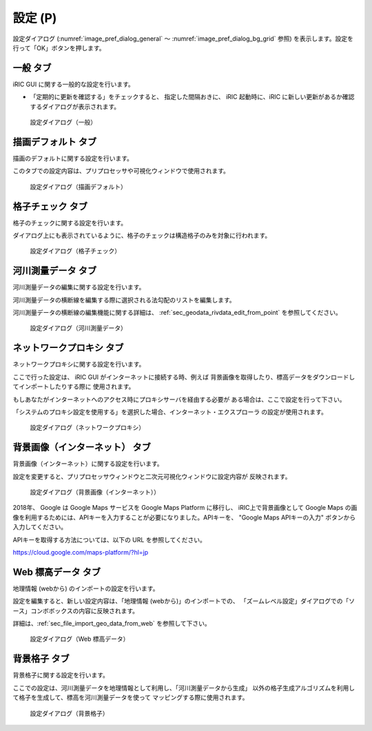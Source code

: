 設定 (P)
-------------

設定ダイアログ (:numref:`image_pref_dialog_general`
～ :numref:`image_pref_dialog_bg_grid` 参照)
を表示します。設定を行って「OK」ボタンを押します。

一般 タブ
~~~~~~~~~~

iRIC GUI に関する一般的な設定を行います。

* 「定期的に更新を確認する」をチェックすると、 指定した間隔おきに、
  iRIC 起動時に、iRIC に新しい更新があるか確認するダイアログが表示されます。

.. _image_pref_dialog_general:

.. figure:: images/pref_dialog_general.png
   :width: 320pt

   設定ダイアログ（一般）

描画デフォルト タブ
~~~~~~~~~~~~~~~~~~~~

描画のデフォルトに関する設定を行います。

このタブでの設定内容は、プリプロセッサや可視化ウィンドウで使用されます。

.. _image_pref_dialog_graphics_default:

.. figure:: images/pref_dialog_graphics_default.png
   :width: 320pt

   設定ダイアログ（描画デフォルト）

格子チェック タブ
~~~~~~~~~~~~~~~~~~

格子のチェックに関する設定を行います。

ダイアログ上にも表示されているように、格子のチェックは構造格子のみを対象に行われます。

.. _image_pref_dialog_grid_checking:

.. figure:: images/pref_dialog_grid_checking.png
   :width: 320pt

   設定ダイアログ（格子チェック）

.. _sec_option_pref_riversurvey:

河川測量データ タブ
~~~~~~~~~~~~~~~~~~~~~~~~

河川測量データの編集に関する設定を行います。

河川測量データの横断線を編集する際に選択される法勾配のリストを編集します。

河川測量データの横断線の編集機能に関する詳細は、
:ref:`sec_geodata_rivdata_edit_from_point` を参照してください。

.. _image_pref_dialog_riversurvey:

.. figure:: images/pref_dialog_riversurvey.png
   :width: 320pt

   設定ダイアログ（河川測量データ）

ネットワークプロキシ タブ
~~~~~~~~~~~~~~~~~~~~~~~~~~

ネットワークプロキシに関する設定を行います。

ここで行った設定は、 iRIC GUI がインターネットに接続する時、例えば
背景画像を取得したり、標高データをダウンロードしてインポートしたりする際に
使用されます。

もしあなたがインターネットへのアクセス時にプロキシサーバを経由する必要が
ある場合は、ここで設定を行って下さい。

「システムのプロキシ設定を使用する」を選択した場合、インターネット・エクスプローラ
の設定が使用されます。

.. _image_pref_dialog_proxy:

.. figure:: images/pref_dialog_proxy.png
   :width: 320pt

   設定ダイアログ（ネットワークプロキシ）

.. _pref_bgimg_internet_tab:

背景画像（インターネット） タブ
~~~~~~~~~~~~~~~~~~~~~~~~~~~~~~~~~~~~~

背景画像（インターネット）に関する設定を行います。

設定を変更すると、プリプロセッサウィンドウと二次元可視化ウィンドウに設定内容が
反映されます。

.. _image_pref_dialog_bg_image:

.. figure:: images/pref_dialog_bg_image.png
   :width: 320pt

   設定ダイアログ（背景画像（インターネット））

2018年、 Google は Google Maps サービスを Google Maps Platform に移行し、 iRIC上で背景画像として Google Maps
の画像を利用するためには、APIキーを入力することが必要になりました。APIキーを、 "Google Maps APIキーの入力" ボタンから
入力してください。

APIキーを取得する方法については、以下の URL を参照してください。

https://cloud.google.com/maps-platform/?hl=jp


Web 標高データ タブ
~~~~~~~~~~~~~~~~~~~~~~

地理情報 (webから) のインポートの設定を行います。

設定を編集すると、新しい設定内容は、「地理情報 (webから)」のインポートでの、
「ズームレベル設定」ダイアログでの「ソース」コンボボックスの内容に反映されます。

詳細は、:ref:`sec_file_import_geo_data_from_web` を参照して下さい。

.. _pref_dialog_web_elevation:

.. figure:: images/pref_dialog_web_elevation.png
   :width: 320pt

   設定ダイアログ（Web 標高データ）

.. _sec_pref_background_grid:

背景格子 タブ
~~~~~~~~~~~~~~

背景格子に関する設定を行います。

ここでの設定は、河川測量データを地理情報として利用し、「河川測量データから生成」
以外の格子生成アルゴリズムを利用して格子を生成して、標高を河川測量データを使って
マッピングする際に使用されます。

.. _image_pref_dialog_bg_grid:

.. figure:: images/pref_dialog_bg_grid.png
   :width: 320pt

   設定ダイアログ（背景格子）
